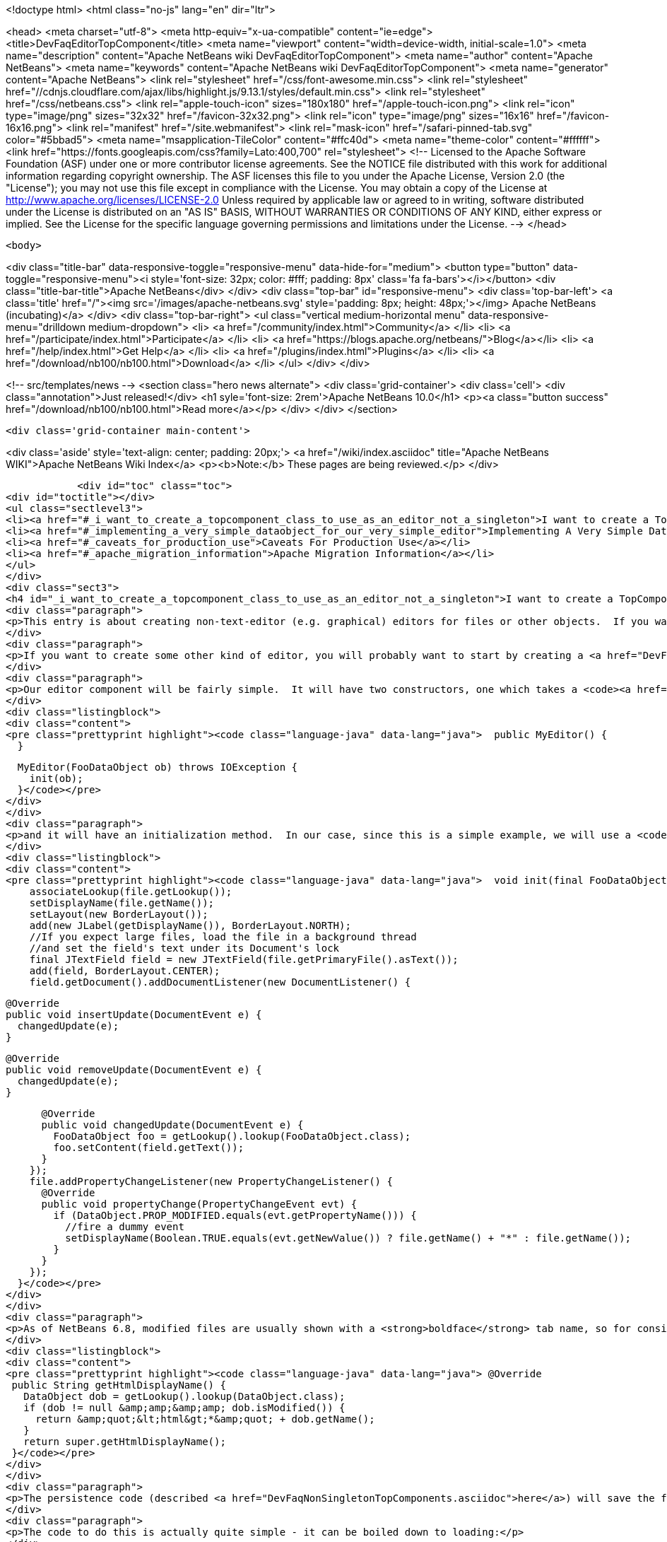 

<!doctype html>
<html class="no-js" lang="en" dir="ltr">
    
<head>
    <meta charset="utf-8">
    <meta http-equiv="x-ua-compatible" content="ie=edge">
    <title>DevFaqEditorTopComponent</title>
    <meta name="viewport" content="width=device-width, initial-scale=1.0">
    <meta name="description" content="Apache NetBeans wiki DevFaqEditorTopComponent">
    <meta name="author" content="Apache NetBeans">
    <meta name="keywords" content="Apache NetBeans wiki DevFaqEditorTopComponent">
    <meta name="generator" content="Apache NetBeans">
    <link rel="stylesheet" href="/css/font-awesome.min.css">
     <link rel="stylesheet" href="//cdnjs.cloudflare.com/ajax/libs/highlight.js/9.13.1/styles/default.min.css"> 
    <link rel="stylesheet" href="/css/netbeans.css">
    <link rel="apple-touch-icon" sizes="180x180" href="/apple-touch-icon.png">
    <link rel="icon" type="image/png" sizes="32x32" href="/favicon-32x32.png">
    <link rel="icon" type="image/png" sizes="16x16" href="/favicon-16x16.png">
    <link rel="manifest" href="/site.webmanifest">
    <link rel="mask-icon" href="/safari-pinned-tab.svg" color="#5bbad5">
    <meta name="msapplication-TileColor" content="#ffc40d">
    <meta name="theme-color" content="#ffffff">
    <link href="https://fonts.googleapis.com/css?family=Lato:400,700" rel="stylesheet"> 
    <!--
        Licensed to the Apache Software Foundation (ASF) under one
        or more contributor license agreements.  See the NOTICE file
        distributed with this work for additional information
        regarding copyright ownership.  The ASF licenses this file
        to you under the Apache License, Version 2.0 (the
        "License"); you may not use this file except in compliance
        with the License.  You may obtain a copy of the License at
        http://www.apache.org/licenses/LICENSE-2.0
        Unless required by applicable law or agreed to in writing,
        software distributed under the License is distributed on an
        "AS IS" BASIS, WITHOUT WARRANTIES OR CONDITIONS OF ANY
        KIND, either express or implied.  See the License for the
        specific language governing permissions and limitations
        under the License.
    -->
</head>


    <body>
        

<div class="title-bar" data-responsive-toggle="responsive-menu" data-hide-for="medium">
    <button type="button" data-toggle="responsive-menu"><i style='font-size: 32px; color: #fff; padding: 8px' class='fa fa-bars'></i></button>
    <div class="title-bar-title">Apache NetBeans</div>
</div>
<div class="top-bar" id="responsive-menu">
    <div class='top-bar-left'>
        <a class='title' href="/"><img src='/images/apache-netbeans.svg' style='padding: 8px; height: 48px;'></img> Apache NetBeans (incubating)</a>
    </div>
    <div class="top-bar-right">
        <ul class="vertical medium-horizontal menu" data-responsive-menu="drilldown medium-dropdown">
            <li> <a href="/community/index.html">Community</a> </li>
            <li> <a href="/participate/index.html">Participate</a> </li>
            <li> <a href="https://blogs.apache.org/netbeans/">Blog</a></li>
            <li> <a href="/help/index.html">Get Help</a> </li>
            <li> <a href="/plugins/index.html">Plugins</a> </li>
            <li> <a href="/download/nb100/nb100.html">Download</a> </li>
        </ul>
    </div>
</div>


        
<!-- src/templates/news -->
<section class="hero news alternate">
    <div class='grid-container'>
        <div class='cell'>
            <div class="annotation">Just released!</div>
            <h1 syle='font-size: 2rem'>Apache NetBeans 10.0</h1>
            <p><a class="button success" href="/download/nb100/nb100.html">Read more</a></p>
        </div>
    </div>
</section>

        <div class='grid-container main-content'>
            
<div class='aside' style='text-align: center; padding: 20px;'>
    <a href="/wiki/index.asciidoc" title="Apache NetBeans WIKI">Apache NetBeans Wiki Index</a>
    <p><b>Note:</b> These pages are being reviewed.</p>
</div>

            <div id="toc" class="toc">
<div id="toctitle"></div>
<ul class="sectlevel3">
<li><a href="#_i_want_to_create_a_topcomponent_class_to_use_as_an_editor_not_a_singleton">I want to create a TopComponent class to use as an editor, not a singleton</a></li>
<li><a href="#_implementing_a_very_simple_dataobject_for_our_very_simple_editor">Implementing A Very Simple DataObject For Our Very Simple Editor</a></li>
<li><a href="#_caveats_for_production_use">Caveats For Production Use</a></li>
<li><a href="#_apache_migration_information">Apache Migration Information</a></li>
</ul>
</div>
<div class="sect3">
<h4 id="_i_want_to_create_a_topcomponent_class_to_use_as_an_editor_not_a_singleton">I want to create a TopComponent class to use as an editor, not a singleton</h4>
<div class="paragraph">
<p>This entry is about creating non-text-editor (e.g. graphical) editors for files or other objects.  If you want a text editor, NetBeans has a lot of built-in support for text editors and you will probably want to use <code><a href="http://bits.netbeans.org/dev/javadoc/org-openide-loaders/org/openide/text/DataEditorSupport.html#create(org.openide.loaders.DataObject,%20org.openide.loaders.MultiDataObject.Entry,%20org.openide.nodes.CookieSet)">DataEditorSupport.create()</a></code> and its relatives (hint: <strong>New &gt; File Type</strong> will get you basic text editor support which you can build on).</p>
</div>
<div class="paragraph">
<p>If you want to create some other kind of editor, you will probably want to start by creating a <a href="DevFaqNonSingletonTopComponents.asciidoc">non-singleton TopComponent</a> - a logical window, or tab, that can be opened in the editor area and can show your file or object in some way.</p>
</div>
<div class="paragraph">
<p>Our editor component will be fairly simple.  It will have two constructors, one which takes a <code><a href="http://bits.netbeans.org/dev/javadoc/org-openide-loaders/org/openide/loaders/DataObject.html">DataObject</a></code> (the file) and one which has no arguments:</p>
</div>
<div class="listingblock">
<div class="content">
<pre class="prettyprint highlight"><code class="language-java" data-lang="java">  public MyEditor() {
  }

  MyEditor(FooDataObject ob) throws IOException {
    init(ob);
  }</code></pre>
</div>
</div>
<div class="paragraph">
<p>and it will have an initialization method.  In our case, since this is a simple example, we will use a <code>JTextArea</code>.  Our <code>DataObject</code> subclass will have a method <code>setContent(String)</code> which is passed the updated text if the user types into the text area.  The <code>DataObject</code> will take care of marking the file modified and saving it when the user invokes the Save action.  So we will just pass the text the user changed to the <code>DataObject</code> and update the tab name of the editor to show if the file is modified in-memory or not:</p>
</div>
<div class="listingblock">
<div class="content">
<pre class="prettyprint highlight"><code class="language-java" data-lang="java">  void init(final FooDataObject file) throws IOException {
    associateLookup(file.getLookup());
    setDisplayName(file.getName());
    setLayout(new BorderLayout());
    add(new JLabel(getDisplayName()), BorderLayout.NORTH);
    //If you expect large files, load the file in a background thread
    //and set the field's text under its Document's lock
    final JTextField field = new JTextField(file.getPrimaryFile().asText());
    add(field, BorderLayout.CENTER);
    field.getDocument().addDocumentListener(new DocumentListener() {

      @Override
      public void insertUpdate(DocumentEvent e) {
        changedUpdate(e);
      }

      @Override
      public void removeUpdate(DocumentEvent e) {
        changedUpdate(e);
      }

      @Override
      public void changedUpdate(DocumentEvent e) {
        FooDataObject foo = getLookup().lookup(FooDataObject.class);
        foo.setContent(field.getText());
      }
    });
    file.addPropertyChangeListener(new PropertyChangeListener() {
      @Override
      public void propertyChange(PropertyChangeEvent evt) {
        if (DataObject.PROP_MODIFIED.equals(evt.getPropertyName())) {
          //fire a dummy event
          setDisplayName(Boolean.TRUE.equals(evt.getNewValue()) ? file.getName() + "*" : file.getName());
        }
      }
    });
  }</code></pre>
</div>
</div>
<div class="paragraph">
<p>As of NetBeans 6.8, modified files are usually shown with a <strong>boldface</strong> tab name, so for consistency we should too:</p>
</div>
<div class="listingblock">
<div class="content">
<pre class="prettyprint highlight"><code class="language-java" data-lang="java"> @Override
 public String getHtmlDisplayName() {
   DataObject dob = getLookup().lookup(DataObject.class);
   if (dob != null &amp;amp;&amp;amp; dob.isModified()) {
     return &amp;quot;&lt;html&gt;*&amp;quot; + dob.getName();
   }
   return super.getHtmlDisplayName();
 }</code></pre>
</div>
</div>
<div class="paragraph">
<p>The persistence code (described <a href="DevFaqNonSingletonTopComponents.asciidoc">here</a>) will save the file&#8217;s path on disk, and on restart, reinitialize the editor (if the file still exists).</p>
</div>
<div class="paragraph">
<p>The code to do this is actually quite simple - it can be boiled down to loading:</p>
</div>
<div class="listingblock">
<div class="content">
<pre class="prettyprint highlight"><code class="language-java" data-lang="java">init (DataObject.find(FileUtil.toFileObject(FileUtil.normalizeFile(new File(properties.getProperty("path"))));</code></pre>
</div>
</div>
<div class="paragraph">
<p>and saving</p>
</div>
<div class="listingblock">
<div class="content">
<pre class="prettyprint highlight"><code class="language-java" data-lang="java"> properties.setProperty (FileUtil.toFile(dataObject.getPrimaryFile()).getAbsolutePath());</code></pre>
</div>
</div>
<div class="paragraph">
<p>That is, all we are doing is saving a path on shutdown, and on restart looking that file up, transforming it into a NetBeans <a href="DevFaqFileObject.asciidoc">FileObject</a>, and initializing with the <a href="DevFaqDataObject.asciidoc">DataObject</a> for that.  It just happens that we have to handle a few corner cases involving missing files and checked exceptions:</p>
</div>
<div class="ulist">
<ul>
<li>
<p>The file never really existed on disk (editing a template)</p>
</li>
<li>
<p>The file was deleted</p>
</li>
<li>
<p>The file cannot be read for some reason</p>
</li>
</ul>
</div>
<div class="paragraph">
<p>So our persistence code looks like this:</p>
</div>
<div class="listingblock">
<div class="content">
<pre class="prettyprint highlight"><code class="language-java" data-lang="java"> private static final String KEY_FILE_PATH = "path";
 void readProperties(java.util.Properties p) {
   String path = p.getProperty(KEY_FILE_PATH);
   try {
     File f = new File(path);
     if (f.exists()) {
       FileObject fileObject = FileUtil.toFileObject(FileUtil.normalizeFile(f));
       DataObject dob = DataObject.find(fileObject);
       //A DataObject always has itself in its Lookup, so do this to cast
       FooDataObject fooDob = dob.getLookup().lookup(FooDataObject.class);
       if (fooDob == null) {
         throw new IOException("Wrong file type");
       }
       init(fooDob);
       //Ensure Open does not create another editor by telling the DataObject about this editor
       fooDob.editorInitialized(this);
     } else {
       throw new IOException(path + " does not exist");
     }
   } catch (IOException ex) {
     //Could not load the file for some reason
     throw new IllegalStateException(ex);
   }
 }</code></pre>
</div>
</div>
<div class="listingblock">
<div class="content">
<pre class="prettyprint highlight"><code class="language-java" data-lang="java"> void writeProperties(java.util.Properties p) {
   FooDataObject dob = getLookup().lookup(FooDataObject.class);
   if (dob != null) {
     File file = FileUtil.toFile(dob.getPrimaryFile());
     if (file != null) { //could be a virtual template file not really on disk
       String path = file.getAbsolutePath();
       p.setProperty(KEY_FILE_PATH, path);
     }
   }
 }</code></pre>
</div>
</div>
</div>
<div class="sect3">
<h4 id="_implementing_a_very_simple_dataobject_for_our_very_simple_editor">Implementing A Very Simple DataObject For Our Very Simple Editor</h4>
<div class="paragraph">
<p>The skeleton of our DataObject class is generated from the <strong>New &gt; File Type</strong> template - this includes registering our DataObject subclass and associating it with a file extension.  What we need to do is</p>
</div>
<div class="ulist">
<ul>
<li>
<p>Modify it so that <strong>Open</strong> on it will open our editor TopComponent, not a normal text editor</p>
</li>
<li>
<p>We will implement our own subclass of <code><a href="http://bits.netbeans.org/dev/javadoc/org-openide-nodes/org/openide/cookies/OpenCookie.html">OpenCookie</a></code>, which can create and open an instance of our editor, and remember and reuse that editor on subsequent invocations</p>
</li>
<li>
<p>Modify it so that we can pass the text the user typed to it, and it will mark itself modified and become savable (causing <strong>File &gt; Save</strong> and <strong>File &gt; Save All</strong> to become enabled)</p>
</li>
<li>
<p>We will implement the setContent(String) method to</p>
</li>
<li>
<p>Make a <code><a href="http://bits.netbeans.org/dev/javadoc/org-openide-nodes/org/openide/cookies/SaveCookie.html">SaveCookie</a></code> available, which is what the various built-in Save actions operate on</p>
</li>
<li>
<p>Call <code>DataObject.setModified()</code>&mdash;this guarantees that the user will be given a chance to save the file if they shut down the application before saving.</p>
</li>
</ul>
</div>
<div class="listingblock">
<div class="content">
<pre>public class FooDataObject extends MultiDataObject {
  private String content;
  private final Saver saver = new Saver();
  public FooDataObject(FileObject pf, MultiFileLoader loader) throws DataObjectExistsException, IOException {
    super(pf, loader);
    CookieSet cookies = getCookieSet();
    cookies.add(new Opener());
  }

  @Override
  public Lookup getLookup() {
    return getCookieSet().getLookup();
  }

  synchronized void setContent(String text) {
    this.content = text;
    if (text != null) {
      setModified(true);
      getCookieSet().add(saver);
    } else {
      setModified(false);
      getCookieSet().remove(saver);
    }
  }

  void editorInitialized(MyEditor ed) {
    Opener op = getLookup().lookup(Opener.class);
    op.editor = ed;
  }

  private class Opener implements OpenCookie {
    private MyEditor editor;
    @Override
    public void open() {
      if (editor == null) {
        try {
          editor = new MyEditor(FooDataObject.this);
        } catch (IOException ex) {
          Exceptions.printStackTrace(ex);
        }
      }
      editor.open();
      editor.requestActive();
    }
  }

  private class Saver implements SaveCookie {
    @Override
    public void save() throws IOException {
      String txt;
      synchronized (FooDataObject.this) {
        //synchronize access to the content field
        txt = content;
        setContent(null);
      }
      FileObject fo = getPrimaryFile();
      OutputStream out = new BufferedOutputStream(fo.getOutputStream());
      PrintWriter writer = new PrintWriter(out);
      try {
        writer.print(txt);
      } finally {
        writer.close();
        out.close();
      }
    }
  }
}</pre>
</div>
</div>
</div>
<div class="sect3">
<h4 id="_caveats_for_production_use">Caveats For Production Use</h4>
<div class="paragraph">
<p>A few things may be worth considering if you want to use code like this in a production environment:</p>
</div>
<div class="ulist">
<ul>
<li>
<p>File loading should usually happen on a background thread - put up some sort of progress bar <em>inside</em> the editor component, and replace its contents on the event thread after the load is completed - use RequestProcessor and EventQueue.invokeLater().</p>
</li>
<li>
<p>If it is expected that there will be a lot of FooDataObjects, Opener should instead keep a WeakReference to the editor component so that closed editors can be garbage collected.  The following other changes would need to be made:</p>
</li>
<li>
<p>MyEditor should implement PropertyChangeListener directly</p>
</li>
<li>
<p>Use WeakListeners.propertyChange (this, file) rather than directly adding the editor as a listener to the DataObject</p>
</li>
<li>
<p>As of 6.9, the <code>Openable</code> interface is preferred to <code>OpenCookie</code>;  a similar <code>Savable</code> interface is probably on the horizon to replace <code>SaveCookie</code></p>
</li>
<li>
<p>The DataObject&#8217;s lookup could alternately be implemented <a href="DevFaqNodesCustomLookup.asciidoc">using ProxyLookup and AbstractLookup</a> and this will probably be the preferred way in the future</p>
</li>
</ul>
</div>
</div>
<div class="sect2">
<h3 id="_apache_migration_information">Apache Migration Information</h3>
<div class="paragraph">
<p>The content in this page was kindly donated by Oracle Corp. to the
Apache Software Foundation.</p>
</div>
<div class="paragraph">
<p>This page was exported from <a href="http://wiki.netbeans.org/DevFaqEditorTopComponent">http://wiki.netbeans.org/DevFaqEditorTopComponent</a> ,
that was last modified by NetBeans user Tboudreau
on 2010-03-13T07:34:06Z.</p>
</div>
<div class="paragraph">
<p><strong>NOTE:</strong> This document was automatically converted to the AsciiDoc format on 2018-02-07, and needs to be reviewed.</p>
</div>
</div>
            
<section class='tools'>
    <ul class="menu align-center">
        <li><a title="Facebook" href="https://www.facebook.com/NetBeans"><i class="fa fa-md fa-facebook"></i></a></li>
        <li><a title="Twitter" href="https://twitter.com/netbeans"><i class="fa fa-md fa-twitter"></i></a></li>
        <li><a title="Github" href="https://github.com/apache/incubator-netbeans"><i class="fa fa-md fa-github"></i></a></li>
        <li><a title="YouTube" href="https://www.youtube.com/user/netbeansvideos"><i class="fa fa-md fa-youtube"></i></a></li>
        <li><a title="Slack" href="https://tinyurl.com/netbeans-slack-signup/"><i class="fa fa-md fa-slack"></i></a></li>
        <li><a title="JIRA" href="https://issues.apache.org/jira/projects/NETBEANS/summary"><i class="fa fa-mf fa-bug"></i></a></li>
    </ul>
    <ul class="menu align-center">
        
        <li><a href="https://github.com/apache/incubator-netbeans-website/blob/master/netbeans.apache.org/src/content/wiki/DevFaqEditorTopComponent.asciidoc" title="See this page in github"><i class="fa fa-md fa-edit"></i> See this page in GitHub.</a></li>
    </ul>
</section>

        </div>
        

<div class='grid-container incubator-area' style='margin-top: 64px'>
    <div class='grid-x grid-padding-x'>
        <div class='large-auto cell text-center'>
            <a href="https://www.apache.org/">
                <img style="width: 320px" title="Apache Software Foundation" src="/images/asf_logo_wide.svg" />
            </a>
        </div>
        <div class='large-auto cell text-center'>
            <a href="https://www.apache.org/events/current-event.html">
               <img style="width:234px; height: 60px;" title="Apache Software Foundation current event" src="https://www.apache.org/events/current-event-234x60.png"/>
            </a>
        </div>
    </div>
</div>
<footer>
    <div class="grid-container">
        <div class="grid-x grid-padding-x">
            <div class="large-auto cell">
                
                <h1>About</h1>
                <ul>
                    <li><a href="https://www.apache.org/foundation/thanks.html">Thanks</a></li>
                    <li><a href="https://www.apache.org/foundation/sponsorship.html">Sponsorship</a></li>
                    <li><a href="https://www.apache.org/security/">Security</a></li>
                    <li><a href="https://incubator.apache.org/projects/netbeans.html">Incubation Status</a></li>
                </ul>
            </div>
            <div class="large-auto cell">
                <h1><a href="/community/index.html">Community</a></h1>
                <ul>
                    <li><a href="/community/mailing-lists.html">Mailing lists</a></li>
                    <li><a href="/community/committer.html">Becoming a committer</a></li>
                    <li><a href="/community/events.html">NetBeans Events</a></li>
                    <li><a href="https://www.apache.org/events/current-event.html">Apache Events</a></li>
                    <li><a href="/community/who.html">Who is who</a></li>
                    <li><a href="/community/nekobean.html">NekoBean</a></li>
                </ul>
            </div>
            <div class="large-auto cell">
                <h1><a href="/participate/index.html">Participate</a></h1>
                <ul>
                    <li><a href="/participate/submit-pr.html">Submitting Pull Requests</a></li>
                    <li><a href="/participate/report-issue.html">Reporting Issues</a></li>
                    <li><a href="/participate/netcat.html">NetCAT - Community Acceptance Testing</a></li>
                    <li><a href="/participate/index.html#documentation">Improving the documentation</a></li>
                </ul>
            </div>
            <div class="large-auto cell">
                <h1><a href="/help/index.html">Get Help</a></h1>
                <ul>
                    <li><a href="/help/index.html#documentation">Documentation</a></li>
                    <li><a href="/help/getting-started.html">Platform videos</a></li>
                    <li><a href="/wiki/index.asciidoc">Wiki</a></li>
                    <li><a href="/help/index.html#support">Community Support</a></li>
                    <li><a href="/help/commercial-support.html">Commercial Support</a></li>
                </ul>
            </div>
            <div class="large-auto cell">
                <h1><a href="/download/nb100/nb100.html">Download</a></h1>
                <ul>
                    <li><a href="/download/index.html#releases">Releases</a></li>
                    <ul>
                        <li><a href="/download/nb100/nb100.html">Apache NetBeans 10.0</a></li>
                        <li><a href="/download/nb90/nb90.html">Apache NetBeans 9.0</a></li>
                    </ul>
                    <li><a href="/plugins/index.html">Plugins</a></li>
                    <li><a href="/download/index.html#source">Building from source</a></li>
                    <li><a href="/download/index.html#previous">Previous releases</a></li>
                </ul>
            </div>
        </div>
    </div>
</footer>
<div class='footer-disclaimer'>
    <div class="footer-disclaimer-content">
        <p>Copyright &copy; 2017-2019 <a href="https://www.apache.org">The Apache Software Foundation</a>.</p>
        <p>Licensed under the Apache <a href="https://www.apache.org/licenses/">license</a>, version 2.0</p>
        <p><a href="https://incubator.apache.org/" alt="Apache Incubator"><img src='/images/incubator_feather_egg_logo_bw_crop.png' title='Apache Incubator'></img></a></p>
        <div style='max-width: 40em; margin: 0 auto'>
            <p>Apache NetBeans is an effort undergoing incubation at The Apache Software Foundation (ASF), sponsored by the Apache Incubator. Incubation is required of all newly accepted projects until a further review indicates that the infrastructure, communications, and decision making process have stabilized in a manner consistent with other successful ASF projects. While incubation status is not necessarily a reflection of the completeness or stability of the code, it does indicate that the project has yet to be fully endorsed by the ASF.</p>
            <p>Apache Incubator, Apache, Apache NetBeans, NetBeans, the Apache feather logo, the Apache NetBeans logo, and the Apache Incubator project logo are trademarks of <a href="https://www.apache.org">The Apache Software Foundation</a>.</p>
            <p>Oracle and Java are registered trademarks of Oracle and/or its affiliates.</p>
        </div>
        
    </div>
</div>



        <script src="/js/vendor/jquery-3.2.1.min.js"></script>
        <script src="/js/vendor/what-input.js"></script>
        <script src="/js/vendor/foundation.min.js"></script>
        <script src="/js/netbeans.js"></script>
        <script src="/js/vendor/jquery.colorbox-min.js"></script>
        <script src="https://cdn.rawgit.com/google/code-prettify/master/loader/run_prettify.js"></script>
        <script>
            
            $(function(){ $(document).foundation(); });
        </script>
        
        <script src="https://cdnjs.cloudflare.com/ajax/libs/highlight.js/9.13.1/highlight.min.js"></script>
        <script>
         $(document).ready(function() { $("pre code").each(function(i, block) { hljs.highlightBlock(block); }); }); 
        </script>
        

    </body>
</html>
